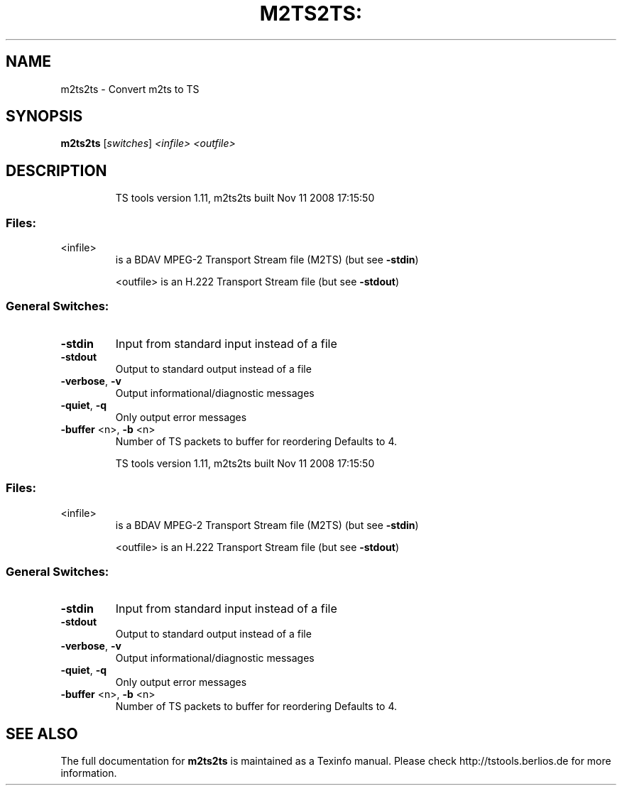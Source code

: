 .\" DO NOT MODIFY THIS FILE!  It was generated by help2man 1.36.
.TH M2TS2TS: "1" "November 2008" "m2ts2ts 1.11" "User Commands"
.SH NAME
m2ts2ts \- Convert m2ts to TS 
.SH SYNOPSIS
.B m2ts2ts
[\fIswitches\fR] \fI<infile>\fR \fI<outfile>\fR
.SH DESCRIPTION
.IP
TS tools version 1.11, m2ts2ts built Nov 11 2008 17:15:50
.SS "Files:"
.TP
<infile>
is a BDAV MPEG\-2 Transport Stream file (M2TS)
(but see \fB\-stdin\fR)
.IP
<outfile> is an H.222 Transport Stream file (but see \fB\-stdout\fR)
.SS "General Switches:"
.TP
\fB\-stdin\fR
Input from standard input instead of a file
.TP
\fB\-stdout\fR
Output to standard output instead of a file
.TP
\fB\-verbose\fR, \fB\-v\fR
Output informational/diagnostic messages
.TP
\fB\-quiet\fR, \fB\-q\fR
Only output error messages
.TP
\fB\-buffer\fR <n>, \fB\-b\fR <n>
Number of TS packets to buffer for reordering
Defaults to 4.
.IP
TS tools version 1.11, m2ts2ts built Nov 11 2008 17:15:50
.SS "Files:"
.TP
<infile>
is a BDAV MPEG\-2 Transport Stream file (M2TS)
(but see \fB\-stdin\fR)
.IP
<outfile> is an H.222 Transport Stream file (but see \fB\-stdout\fR)
.SS "General Switches:"
.TP
\fB\-stdin\fR
Input from standard input instead of a file
.TP
\fB\-stdout\fR
Output to standard output instead of a file
.TP
\fB\-verbose\fR, \fB\-v\fR
Output informational/diagnostic messages
.TP
\fB\-quiet\fR, \fB\-q\fR
Only output error messages
.TP
\fB\-buffer\fR <n>, \fB\-b\fR <n>
Number of TS packets to buffer for reordering
Defaults to 4.
.SH "SEE ALSO"
The full documentation for
.B m2ts2ts
is maintained as a Texinfo manual.
Please check http://tstools.berlios.de for more information.

